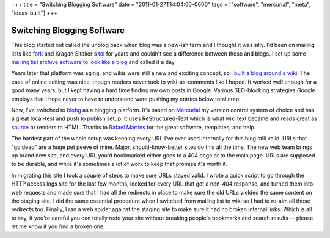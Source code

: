 +++
title = "Switching Blogging Software"
date = "2011-01-27T14:04:00-0600"
tags = ["software", "mercurial", "meta", "ideas-built"]
+++

Switching Blogging Software
===========================

This blog started out called the unblog back when blog was a new-ish term and I
thought it was silly.  I'd been on mailing lists like fork_ and Kragan Sitaker's
tol_ for years and couldn't see a difference between those and blogs.  I set up
some `mailing list archive software to look like a blog`_ and called it a day.

Years later that platform was aging, and wikis were still a new and exciting
concept, so I `built a blog around a wiki`_.  The ease of online editing was
nice, though readers never took to wiki-as-comments like I hoped.  It worked
well enough for a good many years, but I kept having a hard time finding my own
posts in Google.  Various SEO-blocking strategies Google employs that I hope
never to have to understand were pushing my entries below total crap.  

Now, I've switched to blohg_ as a blogging platform.  It's based on Mercurial_
my version control system of choice and has a great local-test and push to
publish setup.  It uses ReStructured-Text which is what wiki text became and
reads great as source_ or renders to HTML.  Thanks to `Rafael Martins`_ for the
great software, templates, and help.

The hardest part of the whole setup was keeping every URL I've ever used
internally for this blog still valid.  URLs that "go dead" are a huge pet peeve
of mine.  Major, should-know-better sites do this all the time.  The new web
team brings up brand new site, and every URL you'd bookmarked either goes to a
404 page or to the main page.  URLs are supposed to be durable, and while it's
sometimes a lot of work to keep that promise it's worth it.

In migrating this site I took a couple of steps to make sure URLs stayed valid.
I wrote a quick script to go through the HTTP access logs site for the last few
months, looked for every URL that got a non-404 response, and turned them into
web requests and made sure that I had all the redirects in place to make sure
the old URLs yielded the same content on the staging site.  I did the same
essential procedure when I switched from mailing list to wiki so I had to re-aim
all those redirects too.  Finally, I ran a web spider against the staging site
to make sure it had no broken internal links.  Which is all to say, if you're
careful you can totally redo your site without breaking people's bookmarks and
search results -- please let me know if you find a broken one.

.. _fork: http://www.xent.com/FoRK-archive/spring96/0000.html
.. _tol: http://lists.canonical.org/pipermail/kragen-tol/
.. _mailing list archive software to look like a blog: /unblog/post/2003-04-13/
.. _built a blog around a wiki: /unblog/post/2005-01-16/
.. _blohg: http://hg.rafaelmartins.eng.br/blohg/
.. _mercurial: http://mercurial.selenic.com/
.. _source: /unblog/source/post/switch_to_blohg.txt
.. _Rafael Martins: http://blog.rafaelmartins.org/

.. tags: mercurial,ideas-built,software,meta
